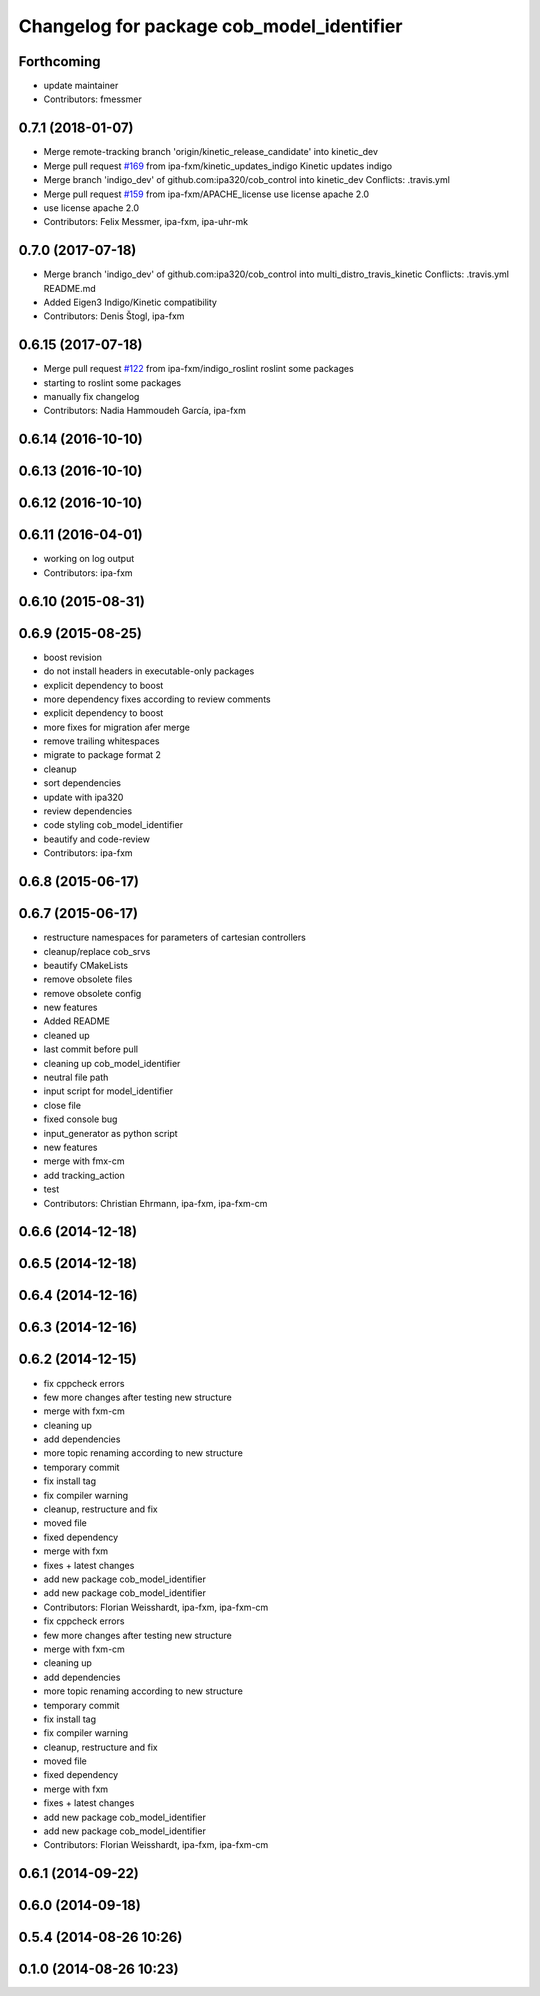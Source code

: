 ^^^^^^^^^^^^^^^^^^^^^^^^^^^^^^^^^^^^^^^^^^
Changelog for package cob_model_identifier
^^^^^^^^^^^^^^^^^^^^^^^^^^^^^^^^^^^^^^^^^^

Forthcoming
-----------
* update maintainer
* Contributors: fmessmer

0.7.1 (2018-01-07)
------------------
* Merge remote-tracking branch 'origin/kinetic_release_candidate' into kinetic_dev
* Merge pull request `#169 <https://github.com/ipa320/cob_control/issues/169>`_ from ipa-fxm/kinetic_updates_indigo
  Kinetic updates indigo
* Merge branch 'indigo_dev' of github.com:ipa320/cob_control into kinetic_dev
  Conflicts:
  .travis.yml
* Merge pull request `#159 <https://github.com/ipa320/cob_control/issues/159>`_ from ipa-fxm/APACHE_license
  use license apache 2.0
* use license apache 2.0
* Contributors: Felix Messmer, ipa-fxm, ipa-uhr-mk

0.7.0 (2017-07-18)
------------------
* Merge branch 'indigo_dev' of github.com:ipa320/cob_control into multi_distro_travis_kinetic
  Conflicts:
  .travis.yml
  README.md
* Added Eigen3 Indigo/Kinetic compatibility
* Contributors: Denis Štogl, ipa-fxm

0.6.15 (2017-07-18)
-------------------
* Merge pull request `#122 <https://github.com/ipa320/cob_control/issues/122>`_ from ipa-fxm/indigo_roslint
  roslint some packages
* starting to roslint some packages
* manually fix changelog
* Contributors: Nadia Hammoudeh García, ipa-fxm

0.6.14 (2016-10-10)
-------------------

0.6.13 (2016-10-10)
-------------------

0.6.12 (2016-10-10)
-------------------

0.6.11 (2016-04-01)
-------------------
* working on log output
* Contributors: ipa-fxm

0.6.10 (2015-08-31)
-------------------

0.6.9 (2015-08-25)
------------------
* boost revision
* do not install headers in executable-only packages
* explicit dependency to boost
* more dependency fixes according to review comments
* explicit dependency to boost
* more fixes for migration afer merge
* remove trailing whitespaces
* migrate to package format 2
* cleanup
* sort dependencies
* update with ipa320
* review dependencies
* code styling cob_model_identifier
* beautify and code-review
* Contributors: ipa-fxm

0.6.8 (2015-06-17)
------------------

0.6.7 (2015-06-17)
------------------
* restructure namespaces for parameters of cartesian controllers
* cleanup/replace cob_srvs
* beautify CMakeLists
* remove obsolete files
* remove obsolete config
* new features
* Added README
* cleaned up
* last commit before pull
* cleaning up cob_model_identifier
* neutral file path
* input script for model_identifier
* close file
* fixed console bug
* input_generator as python script
* new features
* merge with fmx-cm
* add tracking_action
* test
* Contributors: Christian Ehrmann, ipa-fxm, ipa-fxm-cm

0.6.6 (2014-12-18)
------------------

0.6.5 (2014-12-18)
------------------

0.6.4 (2014-12-16)
------------------

0.6.3 (2014-12-16)
------------------

0.6.2 (2014-12-15)
------------------
* fix cppcheck errors
* few more changes after testing new structure
* merge with fxm-cm
* cleaning up
* add dependencies
* more topic renaming according to new structure
* temporary commit
* fix install tag
* fix compiler warning
* cleanup, restructure and fix
* moved file
* fixed dependency
* merge with fxm
* fixes + latest changes
* add new package cob_model_identifier
* add new package cob_model_identifier
* Contributors: Florian Weisshardt, ipa-fxm, ipa-fxm-cm

* fix cppcheck errors
* few more changes after testing new structure
* merge with fxm-cm
* cleaning up
* add dependencies
* more topic renaming according to new structure
* temporary commit
* fix install tag
* fix compiler warning
* cleanup, restructure and fix
* moved file
* fixed dependency
* merge with fxm
* fixes + latest changes
* add new package cob_model_identifier
* add new package cob_model_identifier
* Contributors: Florian Weisshardt, ipa-fxm, ipa-fxm-cm

0.6.1 (2014-09-22)
------------------

0.6.0 (2014-09-18)
------------------

0.5.4 (2014-08-26 10:26)
------------------------

0.1.0 (2014-08-26 10:23)
------------------------
